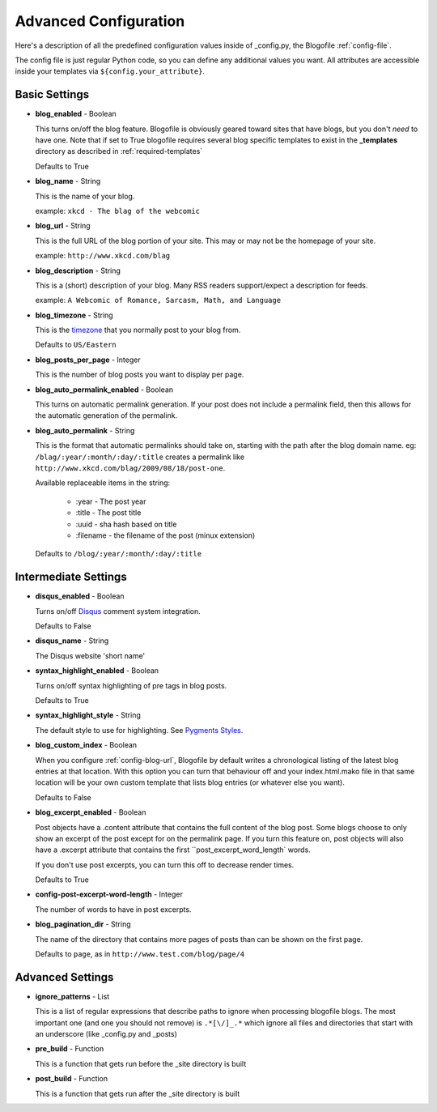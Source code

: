 .. _advanced-config:

Advanced Configuration
======================

Here's a description of all the predefined configuration values inside of _config.py, the Blogofile :ref:`config-file`.

The config file is just regular Python code, so you can define any additional values you want. All attributes are accessible inside your templates via ``${config.your_attribute}``. 

Basic Settings
--------------

.. _config-blog-enabled:

* **blog_enabled** - Boolean
  
  This turns on/off the blog feature. Blogofile is obviously geared toward sites that have blogs, but you don't *need* to have one. Note that if set to True blogofile requires several blog specific templates to exist in the **_templates** directory as described in :ref:`required-templates`

  Defaults to True

.. _config-blog-name:

* **blog_name** - String
  
  This is the name of your blog.

  example: ``xkcd - The blag of the webcomic``

.. _config-blog-url:

* **blog_url** - String
  
  This is the full URL of the blog portion of your site. This may or may not be the homepage of your site.

  example: ``http://www.xkcd.com/blag``

.. _config-blog-description:

* **blog_description** - String

  This is a (short) description of your blog. Many RSS readers support/expect a description for feeds.

  example: ``A Webcomic of Romance, Sarcasm, Math, and Language``

.. _config-blog-timezone:

* **blog_timezone** - String

  This is the `timezone <http://en.wikipedia.org/wiki/List_of_zoneinfo_time_zones>`_ that you normally post to your blog from. 

  Defaults to ``US/Eastern``

.. _config-blog-posts-per-page:

* **blog_posts_per_page** - Integer

  This is the number of blog posts you want to display per page.

.. _config-blog-auto-permalink-enabled:
  
* **blog_auto_permalink_enabled** - Boolean

  This turns on automatic permalink generation. If your post does not include a permalink field, then this allows for the automatic generation of the permalink.

.. _config-blog-auto-permalink:

* **blog_auto_permalink** - String

  This is the format that automatic permalinks should take on, starting with the path after the blog domain name. eg: ``/blag/:year/:month/:day/:title`` creates a permalink like ``http://www.xkcd.com/blag/2009/08/18/post-one``.

  Available replaceable items in the string:
  
   * :year - The post year
   * :title - The post title
   * :uuid - sha hash based on title
   * :filename - the filename of the post (minux extension)

  Defaults to ``/blog/:year/:month/:day/:title``

Intermediate Settings
---------------------

.. _config-disqus-enabled:

* **disqus_enabled** - Boolean

  Turns on/off `Disqus <http://www.disqus.com>`_ comment system integration.

  Defaults to False

.. _config-disqus-name:

* **disqus_name** - String

  The Disqus website 'short name'

.. _config-syntax-highlight-enabled:

* **syntax_highlight_enabled** - Boolean

  Turns on/off syntax highlighting of pre tags in blog posts.

  Defaults to True

.. _config-syntax-highlight-style:

* **syntax_highlight_style** - String

  The default style to use for highlighting. See `Pygments Styles <http://pygments.org/docs/styles/>`_.

.. _config-custom-index:

* **blog_custom_index** - Boolean

  When you configure :ref:`config-blog-url`, Blogofile by default writes a chronological listing of the latest blog entries at that location. With this option you can turn that behaviour off and your index.html.mako file in that same location will be your own custom template that lists blog entries (or whatever else you want). 

  Defaults to False

* **blog_excerpt_enabled** - Boolean
  
  Post objects have a .content attribute that contains the full content of the blog post. Some blogs choose to only show an excerpt of the post except for on the permalink page. If you turn this feature on, post objects will also have a .excerpt attribute that contains the first ``post_excerpt_word_length` words.

  If you don't use post excerpts, you can turn this off to decrease render times.

  Defaults to True

* **config-post-excerpt-word-length** - Integer

  The number of words to have in post excerpts.

* **blog_pagination_dir** - String

  The name of the directory that contains more pages of posts than can be shown on the first page.

  Defaults to ``page``, as in ``http://www.test.com/blog/page/4``

Advanced Settings
-----------------

* **ignore_patterns** - List

  This is a list of regular expressions that describe paths to ignore when processing blogofile blogs. The most important one (and one you should not remove) is ``.*[\/]_.*`` which ignore all files and directories that start with an underscore (like _config.py and _posts)

* **pre_build** - Function
  
  This is a function that gets run before the _site directory is built

* **post_build** - Function
  
  This is a function that gets run after the _site directory is built


